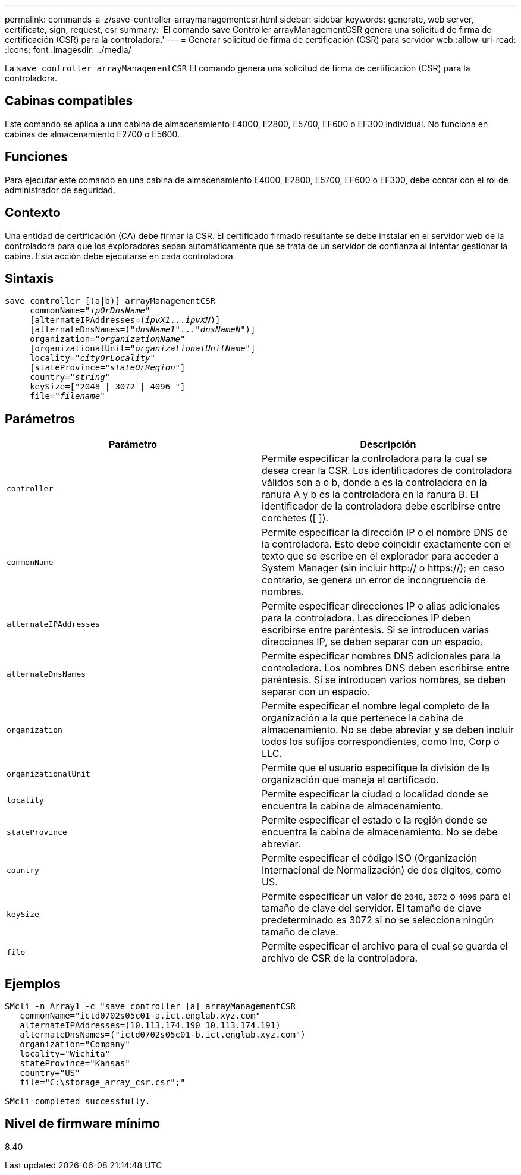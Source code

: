 ---
permalink: commands-a-z/save-controller-arraymanagementcsr.html 
sidebar: sidebar 
keywords: generate, web server, certificate, sign, request, csr 
summary: 'El comando save Controller arrayManagementCSR genera una solicitud de firma de certificación (CSR) para la controladora.' 
---
= Generar solicitud de firma de certificación (CSR) para servidor web
:allow-uri-read: 
:icons: font
:imagesdir: ../media/


[role="lead"]
La `save controller arrayManagementCSR` El comando genera una solicitud de firma de certificación (CSR) para la controladora.



== Cabinas compatibles

Este comando se aplica a una cabina de almacenamiento E4000, E2800, E5700, EF600 o EF300 individual. No funciona en cabinas de almacenamiento E2700 o E5600.



== Funciones

Para ejecutar este comando en una cabina de almacenamiento E4000, E2800, E5700, EF600 o EF300, debe contar con el rol de administrador de seguridad.



== Contexto

Una entidad de certificación (CA) debe firmar la CSR. El certificado firmado resultante se debe instalar en el servidor web de la controladora para que los exploradores sepan automáticamente que se trata de un servidor de confianza al intentar gestionar la cabina. Esta acción debe ejecutarse en cada controladora.



== Sintaxis

[source, cli, subs="+macros"]
----

save controller [(a|b)] arrayManagementCSR
     commonName=pass:quotes["_ipOrDnsName_"]
     [alternateIPAddresses=pass:quotes[(_ipvX1_..._ipvXN_)]]
     [alternateDnsNames=pass:quotes[("_dnsName1_"..."_dnsNameN_")]]
     organization=pass:quotes["_organizationName_"]
     [organizationalUnit=pass:quotes["_organizationalUnitName_"]]
     locality=pass:quotes["_cityOrLocality_"]
     [stateProvince=pass:quotes["_stateOrRegion_"]]
     country=pass:quotes["_string_"]
     keySize=["2048 | 3072 | 4096 "]
     file=pass:quotes["_filename_"]
----


== Parámetros

[cols="2*"]
|===
| Parámetro | Descripción 


 a| 
`controller`
 a| 
Permite especificar la controladora para la cual se desea crear la CSR. Los identificadores de controladora válidos son a o b, donde a es la controladora en la ranura A y b es la controladora en la ranura B. El identificador de la controladora debe escribirse entre corchetes ([ ]).



 a| 
`commonName`
 a| 
Permite especificar la dirección IP o el nombre DNS de la controladora. Esto debe coincidir exactamente con el texto que se escribe en el explorador para acceder a System Manager (sin incluir http:// o https://); en caso contrario, se genera un error de incongruencia de nombres.



 a| 
`alternateIPAddresses`
 a| 
Permite especificar direcciones IP o alias adicionales para la controladora. Las direcciones IP deben escribirse entre paréntesis. Si se introducen varias direcciones IP, se deben separar con un espacio.



 a| 
`alternateDnsNames`
 a| 
Permite especificar nombres DNS adicionales para la controladora. Los nombres DNS deben escribirse entre paréntesis. Si se introducen varios nombres, se deben separar con un espacio.



 a| 
`organization`
 a| 
Permite especificar el nombre legal completo de la organización a la que pertenece la cabina de almacenamiento. No se debe abreviar y se deben incluir todos los sufijos correspondientes, como Inc, Corp o LLC.



 a| 
`organizationalUnit`
 a| 
Permite que el usuario especifique la división de la organización que maneja el certificado.



 a| 
`locality`
 a| 
Permite especificar la ciudad o localidad donde se encuentra la cabina de almacenamiento.



 a| 
`stateProvince`
 a| 
Permite especificar el estado o la región donde se encuentra la cabina de almacenamiento. No se debe abreviar.



 a| 
`country`
 a| 
Permite especificar el código ISO (Organización Internacional de Normalización) de dos dígitos, como US.



 a| 
`keySize`
 a| 
Permite especificar un valor de `2048`, `3072` o `4096` para el tamaño de clave del servidor. El tamaño de clave predeterminado es 3072 si no se selecciona ningún tamaño de clave.



 a| 
`file`
 a| 
Permite especificar el archivo para el cual se guarda el archivo de CSR de la controladora.

|===


== Ejemplos

[listing]
----

SMcli -n Array1 -c "save controller [a] arrayManagementCSR
   commonName="ictd0702s05c01-a.ict.englab.xyz.com"
   alternateIPAddresses=(10.113.174.190 10.113.174.191)
   alternateDnsNames=("ictd0702s05c01-b.ict.englab.xyz.com")
   organization="Company"
   locality="Wichita"
   stateProvince="Kansas"
   country="US"
   file="C:\storage_array_csr.csr";"

SMcli completed successfully.
----


== Nivel de firmware mínimo

8.40
